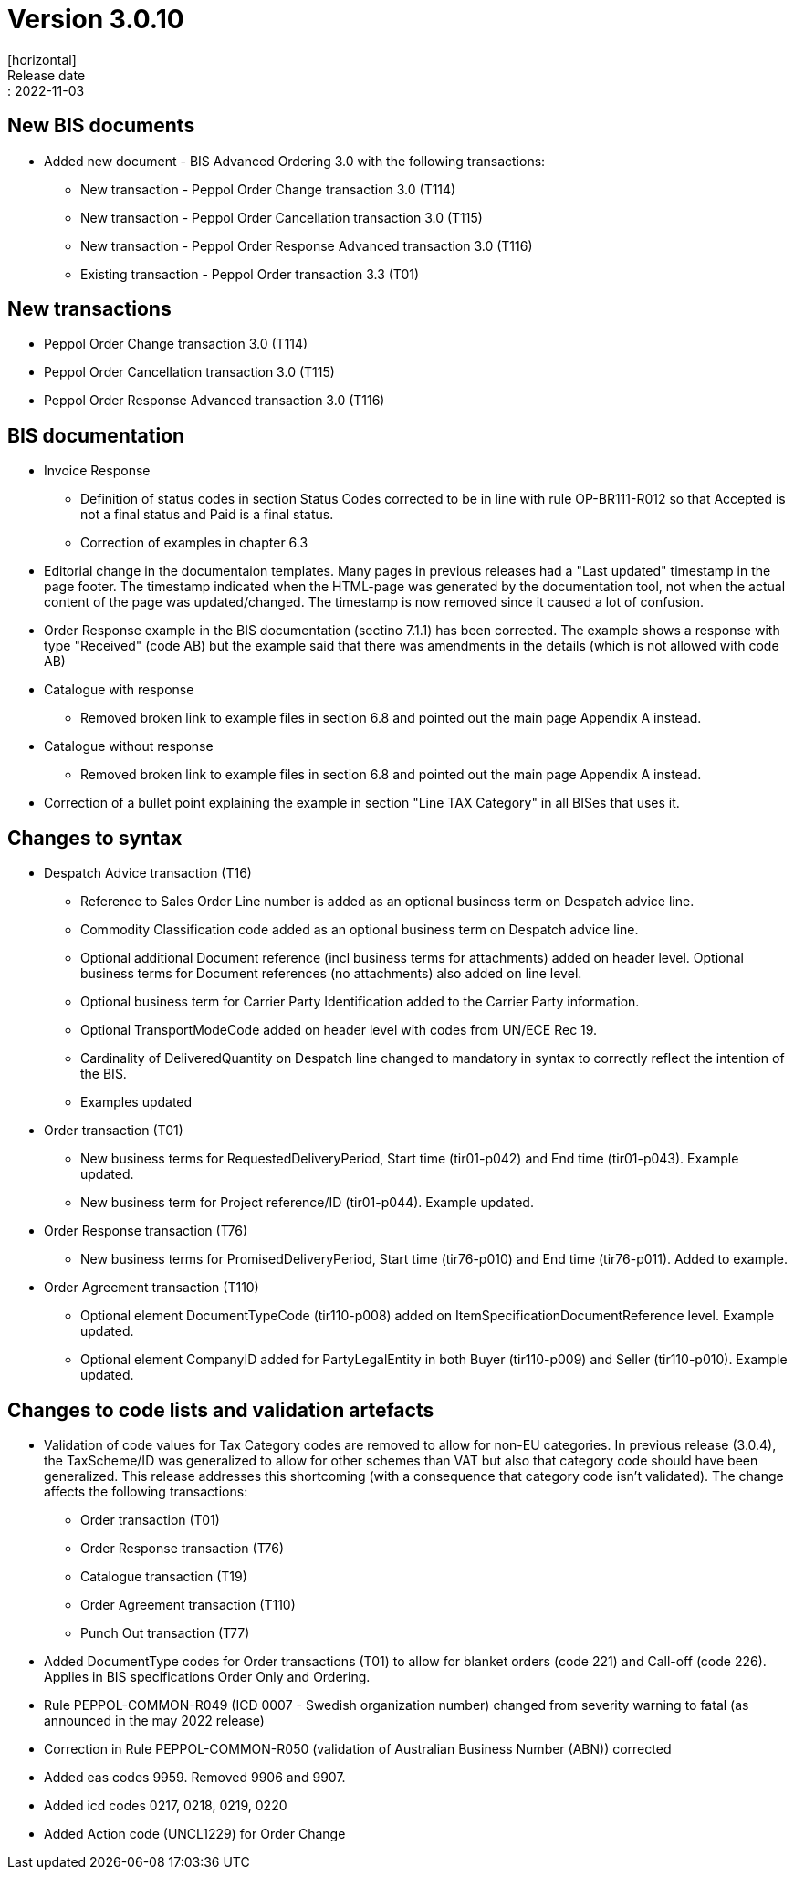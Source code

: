 = Version 3.0.10
[horizontal]
Release date:: 2022-11-03

== New BIS documents
* Added new document  - BIS Advanced Ordering 3.0 with the following transactions:
** New transaction - Peppol Order Change transaction 3.0 (T114)
** New transaction - Peppol Order Cancellation transaction 3.0 (T115)
** New transaction - Peppol Order Response Advanced transaction 3.0 (T116)
** Existing transaction - Peppol Order transaction 3.3 (T01)

== New transactions
* Peppol Order Change transaction 3.0 (T114)
* Peppol Order Cancellation transaction 3.0 (T115)
* Peppol Order Response Advanced transaction 3.0 (T116)

== BIS documentation
* Invoice Response
** Definition of status codes in section Status Codes corrected to be in line with rule OP-BR111-R012 so that Accepted is not a final status and Paid is a final status.
** Correction of examples in chapter 6.3  
* Editorial change in the documentaion templates. Many pages in previous releases had a "Last updated" timestamp in the page footer. The timestamp indicated when the HTML-page was generated by the documentation tool, not when the actual content of the page was updated/changed. The timestamp is now removed since it caused a lot of confusion. 
* Order Response example in the BIS documentation (sectino 7.1.1) has been corrected. The example shows a response with type "Received" (code AB) but the example said that there was amendments in the details (which is not allowed with code AB)  
* Catalogue with response
** Removed broken link to example files in section 6.8 and pointed out the main page Appendix A instead.
* Catalogue without response
** Removed broken link to example files in section 6.8 and pointed out the main page Appendix A instead.
* Correction of a bullet point explaining the example in section "Line TAX Category" in all BISes that uses it. 

== Changes to syntax
* Despatch Advice transaction (T16) 
** Reference to Sales Order Line number is added as an optional business term on Despatch advice line.
** Commodity Classification code added as an optional business term on Despatch advice line.
** Optional additional Document reference (incl business terms for attachments) added on header level. Optional business terms for Document references (no attachments) also added on line level.
** Optional business term for Carrier Party Identification added to the Carrier Party information.
** Optional TransportModeCode added on header level with codes from UN/ECE Rec 19.
** Cardinality of DeliveredQuantity on Despatch line changed to mandatory in syntax to correctly reflect the intention of the BIS. 
** Examples updated
* Order transaction (T01)
** New business terms for RequestedDeliveryPeriod, Start time (tir01-p042) and End time (tir01-p043). Example updated.
** New business term for Project reference/ID (tir01-p044). Example updated.
* Order Response transaction (T76)
** New business terms for PromisedDeliveryPeriod, Start time (tir76-p010) and End time (tir76-p011). Added to example.
* Order Agreement transaction (T110)
** Optional element DocumentTypeCode (tir110-p008) added on ItemSpecificationDocumentReference level. Example updated.
** Optional element CompanyID added for PartyLegalEntity in both Buyer (tir110-p009) and Seller (tir110-p010). Example updated.

== Changes to code lists and validation artefacts

* Validation of code values for Tax Category codes are removed to allow for non-EU categories. In previous release (3.0.4), the TaxScheme/ID was generalized to allow for other schemes than VAT but also that category code should have been generalized. This release addresses this shortcoming (with a consequence that category code isn't validated). The change affects the following transactions:
** Order transaction (T01)
** Order Response transaction (T76)
** Catalogue transaction (T19)
** Order Agreement transaction (T110)
** Punch Out transaction (T77)
* Added DocumentType codes for Order transactions (T01) to allow for blanket orders (code 221) and Call-off (code 226). Applies in BIS specifications Order Only and Ordering.
* Rule PEPPOL-COMMON-R049 (ICD 0007 - Swedish organization number) changed from severity warning to fatal (as announced in the may 2022 release)
* Correction in Rule PEPPOL-COMMON-R050 (validation of Australian Business Number (ABN)) corrected
* Added eas codes 9959. Removed 9906 and 9907.
* Added icd codes 0217, 0218, 0219, 0220
* Added Action code (UNCL1229) for Order Change
